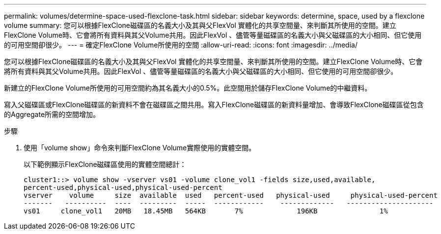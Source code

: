 ---
permalink: volumes/determine-space-used-flexclone-task.html 
sidebar: sidebar 
keywords: determine, space, used by a flexclone volume 
summary: 您可以根據FlexClone磁碟區的名義大小及其與父FlexVol 實體化的共享空間量、來判斷其所使用的空間。建立FlexClone Volume時、它會將所有資料與其父Volume共用。因此FlexVol 、儘管等量磁碟區的名義大小與父磁碟區的大小相同、但它使用的可用空間卻很少。 
---
= 確定FlexClone Volume所使用的空間
:allow-uri-read: 
:icons: font
:imagesdir: ../media/


[role="lead"]
您可以根據FlexClone磁碟區的名義大小及其與父FlexVol 實體化的共享空間量、來判斷其所使用的空間。建立FlexClone Volume時、它會將所有資料與其父Volume共用。因此FlexVol 、儘管等量磁碟區的名義大小與父磁碟區的大小相同、但它使用的可用空間卻很少。

新建立的FlexClone Volume所使用的可用空間約為其名義大小的0.5%。此空間用於儲存FlexClone Volume的中繼資料。

寫入父磁碟區或FlexClone磁碟區的新資料不會在磁碟區之間共用。寫入FlexClone磁碟區的新資料量增加、會導致FlexClone磁碟區從包含的Aggregate所需的空間增加。

.步驟
. 使用「volume show」命令來判斷FlexClone Volume實際使用的實體空間。
+
以下範例顯示FlexClone磁碟區使用的實體空間總計：

+
[listing]
----

cluster1::> volume show -vserver vs01 -volume clone_vol1 -fields size,used,available,
percent-used,physical-used,physical-used-percent
vserver    volume     size  available  used   percent-used   physical-used     physical-used-percent
-------   ----------  ----  ---------  -----  ------------    -------------   ---------------------
vs01     clone_vol1   20MB   18.45MB   564KB       7%             196KB               1%
----

